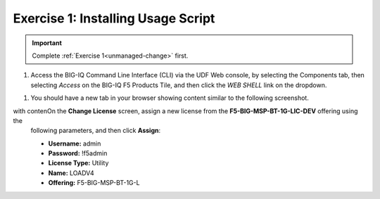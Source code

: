 .. _install-script:

Exercise 1: Installing Usage Script
===================================

.. important:: Complete :ref:`Exercise 1<unmanaged-change>` first.

#. Access the BIG-IQ Command Line Interface (CLI) via the UDF Web console, by selecting the Components tab, then selecting *Access* on the BIG-IQ F5 Products Tile, and then click the *WEB SHELL* link on the dropdown.

.. image:: ../images/big-iq-webshell.png

#. You should have a new tab in your browser showing content similar to the following screenshot.

.. image:: ../images/big-iq-cli-new.png



with contenOn the **Change License** screen, assign a new license from the **F5-BIG-MSP-BT-1G-LIC-DEV** offering using the
   following parameters, and then click **Assign**:

   * **Username:** admin
   * **Password:** !f5admin
   * **License Type:** Utility
   * **Name:** LOADV4
   * **Offering:** F5-BIG-MSP-BT-1G-L
